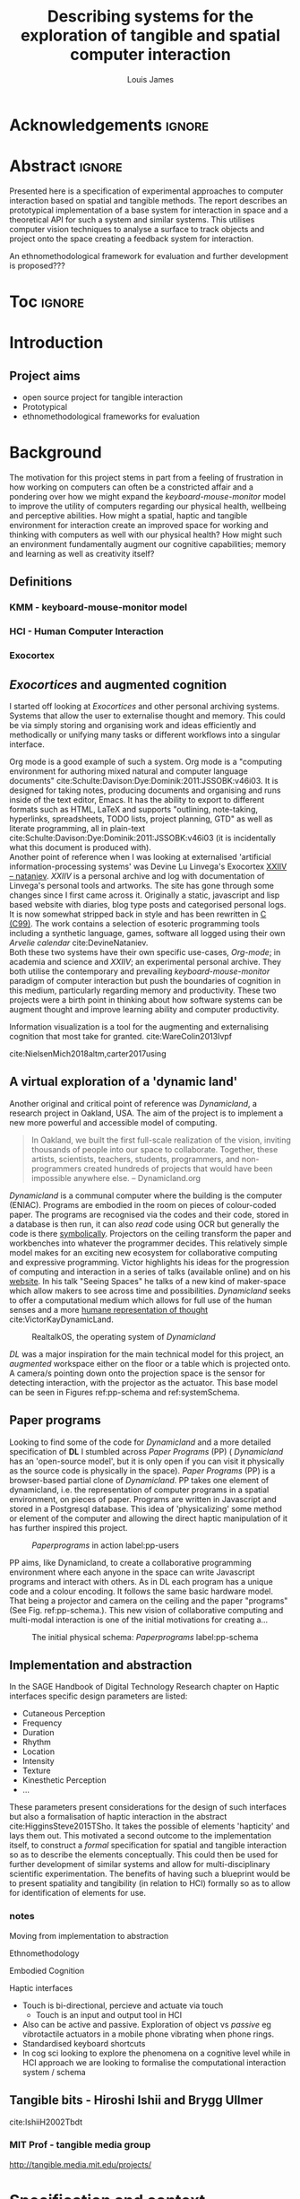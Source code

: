 #+title: Describing systems for the exploration of tangible and spatial computer interaction 
#+author: Louis James
#+options: h:2 num:t toc:nil \n:nil
#+description: Final year project for Creative Computing
#+latex_class: book
#+latex_header_extra: \input{config.tex}
#+LATEX_HEADER: \setlength{\parindent}{0pt}
#+LATEX_HEADER: \usepackage[margin=1in]{geometry}
#+LATEX_HEADER: \usepackage{emptypage}

* other title ideas :noexport:
# #+title: Spatial memory, embodied thinking, computer vision projection application \\
# #+title: or \\
# #+title: Exploring cognition and interaction in a spatial and physicalised computer environment. \\
# #+title: or \\
* Acknowledgements :ignore:
\renewcommand{\abstractname}{Acknowledgements}
\begin{abstract}
 Thanks to my family, Florent, Chudleigh dwellers, Jamie ...
\end{abstract}
\newpage


* Abstract :ignore:
\renewcommand{\abstractname}{Abstract}
#+LaTeX: \begin{abstract}
Presented here is a specification of experimental approaches to computer
interaction based on spatial and tangible methods. The report describes an
prototypical implementation of a base system for interaction in space and a
theoretical API for such a system and similar systems. This utilises computer
vision techniques to analyse a surface to track objects and project onto the
space creating a feedback system for interaction. 

An ethnomethodological framework for evaluation and further development
is proposed???


#+LaTeX: \end{abstract}
* Toc :ignore:
\tableofcontents
#+latex: \listoffigures
* Introduction

** Project aims

- open source project for tangible interaction
- Prototypical
- ethnomethodological frameworks for evaluation

* Background

The motivation for this project stems in part from a feeling of frustration in
 how working on computers can often be a constricted affair and a pondering over
 how we might expand the /keyboard-mouse-monitor/ model to improve the utility
 of computers regarding our physical health, wellbeing and perceptive abilities.
 How might a spatial, haptic and tangible environment for interaction create an
 improved space for working and thinking with computers as well with our
 physical health? How might such an environment fundamentally augment our
 cognitive capabilities; memory and learning as well as creativity itself?
 
** Definitions
*** KMM - keyboard-mouse-monitor model 
*** HCI - Human Computer Interaction
*** Exocortex

** /Exocortices/ and augmented cognition

I started off looking at /Exocortices/ and other personal archiving systems.
Systems that allow the user to externalise thought and memory. This could be via
simply storing and organising work and ideas efficiently and methodically or
unifying many tasks or different workflows into a singular interface. 

Org mode is a good example of such a system. Org mode is a "computing
environment for authoring mixed natural and computer language documents"
cite:Schulte:Davison:Dye:Dominik:2011:JSSOBK:v46i03. It is designed for taking
notes, producing documents and organising and runs inside of the text editor,
Emacs. It has the ability to export to different formats such as HTML, LaTeX and
supports "outlining, note-taking, hyperlinks, spreadsheets, TODO lists, project
planning, GTD" as well as literate programming, all in plain-text
cite:Schulte:Davison:Dye:Dominik:2011:JSSOBK:v46i03 (it is incidentally what
this document is produced with). \\

Another point of reference when I was looking at externalised 'artificial
information-processing systems' was Devine Lu Linvega's Exocortex [[https://wiki.xxiivv.com/site/nataniev.html][XXIIV --
nataniev]]. /XXIIV/ is a personal archive and log with documentation of Linvega's
personal tools and artworks. The site has gone through some changes since I
first came across it. Originally a static, javascript and lisp based website
with diaries, blog type posts and categorised personal logs. It is now somewhat
stripped back in style and has been rewritten in [[https://en.wikipedia.org/wiki/C99][C (C99)]]. The work contains a
selection of esoteric programming tools including a synthetic language, games,
software all logged using their own /Arvelie calendar/ cite:DevineNataniev. \\

Both these two systems have their own specific use-cases, /Org-mode/; in
academia and science and /XXIIV/; an experimental personal archive. They both
utilise the contemporary and prevailing /keyboard-mouse-monitor/ paradigm
of computer interaction but push the boundaries of cognition in this medium,
particularly regarding memory and productivity. These two projects were a birth
point in thinking about how software systems can be augment thought and improve
learning ability and computer productivity. \\

# ** Nielsen: augmenting ltm and using ai to augment human-i ??????

Information visualization is a tool for the augmenting and
externalising cognition that most take for granted. cite:WareColin2013Ivpf

cite:NielsenMich2018altm,carter2017using  

** A virtual exploration of a 'dynamic land'

Another original and critical point of reference was /Dynamicland/, a research
project in Oakland, USA. The aim of the project is to implement a new more
powerful and accessible model of computing.

#+begin_quote

In Oakland, we built the first full-scale realization of the vision, inviting
thousands of people into our space to collaborate. Together, these artists,
scientists, teachers, students, programmers, and non-programmers created
hundreds of projects that would have been impossible anywhere else.
-- Dynamicland.org 

#+end_quote


/Dynamicland/ is a communal computer where the building is the computer (ENIAC).
Programs are embodied in the room on pieces of colour-coded paper. The programs
are recognised via the codes and their code, stored in a database is then run,
it can also /read/ code using OCR but generally the code is there [[https://thenewstack.io/dynamicland-rethinks-computer-interfaces/][symbolically]].
Projectors on the ceiling transform the paper and workbenches into whatever the
programmer decides. This relatively simple model makes for an exciting new
ecosystem for collaborative computing and expressive programming. Victor
highlights his ideas for the progression of computing and interaction in a
series of talks (available online) and on his [[http://worrydream.com][website]]. In his talk "Seeing
Spaces" he talks of a new kind of maker-space which allow makers to see across
time and possibilities. /Dynamicland/ seeks to offer a computational medium
which allows for full use of the human senses and a more [[https://vimeo.com/115154289][humane representation
of thought]] cite:VictorKayDynamicLand. \\

#+caption: RealtalkOS, the operating system of /Dynamicland/
#+ATTR_LATEX: :width 12cm
[[file:assets/realtalk-os.jpg]]  


/DL/ was a major inspiration for the main technical model for this project, an
/augmented/ workspace either on the floor or a table which is projected onto. A
camera/s pointing down onto the projection space is the sensor for detecting
interaction, with the projector as the actuator. This base model can be seen in
Figures ref:pp-schema and ref:systemSchema.


*** Dynamiclands opensource model :noexport:

** Paper programs 

Looking to find some of the code for /Dynamicland/ and a more detailed
specification of *DL* I stumbled across /Paper Programs/ (PP) ( /Dynamicland/ has
an 'open-source model', but it is only open if you can visit it physically as
the source code is physically in the space). /Paper Programs/ (PP) is a browser-based
partial clone of /Dynamicland/. PP takes one element of dynamicland, i.e. the
representation of computer programs in a spatial environment, on pieces of
paper. Programs are written in Javascript and stored in a Postgresql database.
This idea of 'physicalizing' some method or element of the computer and allowing
the direct haptic manipulation of it has further inspired this project. \\

#+ATTR_LATEX: :width 12cm  :float
#+caption: /Paperprograms/ in action label:pp-users
[[file:assets/pp_action2.png]]

PP aims, like Dynamicland, to create a collaborative programming environment
where each anyone in the space can write Javascript programs and interact with
others. As in DL each program has a unique code and a colour encoding. It
follows the same basic hardware model. That being a projector and camera on the
ceiling and the paper "programs" (See Fig. ref:pp-schema.). This new vision of
collaborative computing and multi-modal interaction is one of the initial
motivations for creating a...


#+caption: The initial physical schema: /Paperprograms/ label:pp-schema
#+ATTR_LATEX: :width 15cm :float
[[file:assets/pp-diag.png]]

** Implementation and abstraction

In the SAGE Handbook of Digital Technology Research chapter on Haptic interfaces
specific design parameters are listed:

- Cutaneous Perception
- Frequency
- Duration
- Rhythm
- Location
- Intensity
- Texture
- Kinesthetic Perception
- ...

These parameters present considerations for the design of such interfaces but
also a formalisation of haptic interaction in the abstract
cite:HigginsSteve2015TSho. It takes the possible of elements 'hapticity' and
lays them out. This motivated a second outcome to the implementation itself, to
construct a /formal/ specification for spatial and tangible interaction so as to
describe the elements conceptually. This could then be used for further
development of similar systems and allow for multi-disciplinary scientific
experimentation. The benefits of having such a blueprint would be to present
spatiality and tangibility (in relation to HCI) formally so as to allow for
identification of elements for use.


*** notes 
Moving from implementation to abstraction

Ethnomethodology

Embodied Cognition

Haptic interfaces


- Touch is bi-directional, percieve and actuate via touch
  - Touch is an input and output tool in HCI
- Also can be active and passive. Exploration of object vs /passive/ eg
  vibrotactile actuators in a mobile phone vibrating when phone rings.
- Standardised keyboard shortcuts
- In cog sci looking to explore the phenomena on a cognitive level while in HCI
  approach we are looking to formalise the computational interaction system /
  schema


** Tangible bits - Hiroshi Ishii  and  Brygg Ullmer
cite:IshiiH2002Tbdt

*** MIT Prof - tangible media group
http://tangible.media.mit.edu/projects/
** mental and physical health implications of contemporary computing ? Are they really quite minor? :noexport:
** Computational creativity? :noexport:

*** Open source

*** alex mclean thesis


** Main refs :noexport:
- Interaction design beyond HCI cite:SharpHelen2019IDBH
- Sage handbook of digital technology research cite:HigginsSteve2015TSho
  - Embodied cognition
  - Haptic interfaces
    - Augmented planning workbench cite:IshiiH2002Aupw 
  - Ethnomethodology
    - As an evaluative framework cite:HigginsSteve2015TSho
- Dynamicland cite:VictorKayDynamicLand
- The design of everyday things cite:TennerEdward2015TDoE
- Tidal cycles, Alex mcleans thesis ???
- Why increases in adolescent depression may be linked to the technological environment cite:TwengeJeanM2020Wiia
- Augmenting long term memory cite:NielsenMich2018altm 
  
* Specification and context

To sum up the fundamental principal of the style of interaction that this
document aims to describe is summarised in the sentence below.

#+begin_quote
Physical objects on an /action surface/ have interactive properties. Each object
is both a sensor and actuator.
#+end_quote

As in the original specification the aim was to create a system for spatial
interaction. Initially I imagined it to work on a table top surface (in the end
it was developed on a floor mat due to considerations in my development
environment; see Chapter ref:projectindepth). The other principle component was
to that interaction would be based on the placement and movement of objects
around the work-surface. The position and movements of theses objects would be
picked up by a camera and actuated by a projector; both situated above the
surface looking down onto it. It could also be setup in a horizontal direction,
with, for example, magnetised components keeping the objects to a board.
Alongside this a computer keyboard may be used for additional input such as
inputting text or selecting something. \\

The original plan was to use /Paperprograms/ and build on top of this. With the
paperprograms system, I planned to build, a program to explore the psychology of
interaction with such a system. This could take the form of a game-like
psychology experiment. However for risk of attempting a psychology thesis within
a computing major this scope was switched to creating and exploring the
implementation and formalisation of the interaction system itself.

Due to technical issues with PP and the motivation to explore an alternative
interaction model, I decided to implement the system using openFrameworks, a C++
toolkit for experimental application development. I chose this framework as it
has straightforward 'out of the box' graphics capabilities as well as numerous
Add-ons which include /OpenCV/ cite:opencv_library wrappers and GUI libraries as
well as an active community of users. This combination in one framework seemed
suitable for quick experimentation and prototyping for the project. The physical
setup would include a Projector and HD webcam and computer for running the
application. \\

#+caption: System schema label:systemSchema  
#+ATTR_LATEX: :width 15cm
[[file:assets/project-schema-final.png]]

Another design consideration I had in mind was accessibility. From my research
into similar projects an aim was to create a similar system that could be open
source and easily setup so that others could build on top of the system. This
was another reason for using [[https://openframeworks.cc/download/][openFrameworks]] which is cross platform (Windows,
OSx, IOS and Linux). This would mean with minor or no modification of the code,
it could be run on any all the major desktop platforms. The hardware
requirements are also the kind which are either cheaply sourced or available in
most educational institutions; one of the target areas that further development
was envisioned.


* Project in depth label:projectindepth


** Implementation details



** Final Build

** Raspberry pi testing

** API

* Creative process

As mentioned /Paperprogams/ was a starting point for playing around with but I found that I
couldn't set it up and have it stable enough to develop on. It also suffers from
being quite slow, due to the Computer Vision and graphics being done in the
browser (it uses a version of OpenCv compiled to [[https://webassembly.org/][WebAssembly]])
cite:JpPaperPrograms. While WebAssembly has the scope for doing high-performance
computation in the browser but I found there was still a significant lag from
detecting papers to projecting back down on to them. Another branch which had
implemented blob detection on the GPU I also found to be slow and unstable ([[https://github.com/janpaul123/paperprograms/pull/28][Link
to pull request]]), this may have been due to my lighting and camera setup.

** Goverened by 
*** technical implementability
*** 

* Debugging and problem solving
* Evaluation and Conclusions
* Research notes :noexport:
** SAGE GUIDEBOOK for digital technology research
*** Theories of embodiment in HCI
*** Haptic interfaces
"the widgets cannot provide the haptic response that physical objects do when
touched or clicked. By adding haptic feedback to user interfaces, we can
recreate the physical sensation of pressing a button, holding a ball or even
create completely new touch sensations."

*** ethno methodology
- Propose and trial ethnomethodological framework for project evaluation
* Links :noexport:
- http://web.mit.edu/ebj/www/JPER.pdf - similar project - urban planning workbench
- Sage digital tech research handbook
  - embodied interaction
  - haptic interfaces
  - ethnomethodology 

* Bibliography :ignore:

bibliographystyle:ieeetr 
bibliography:references.bib

* Appendix :ignore:


